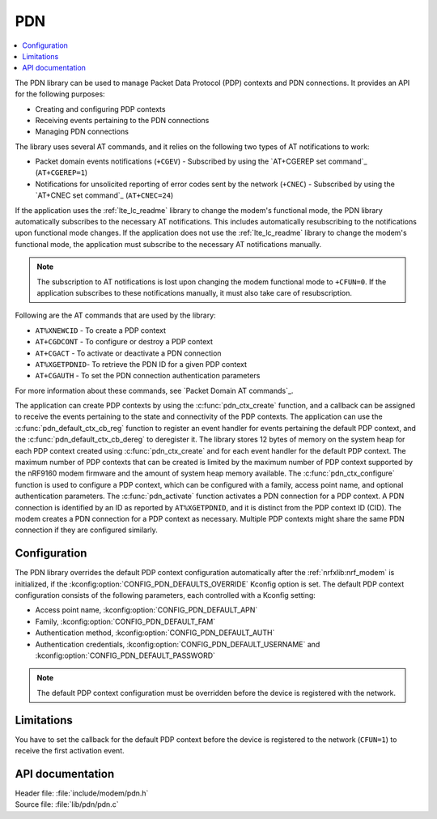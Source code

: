 .. _pdn_readme:

PDN
###

.. contents::
   :local:
   :depth: 2

The PDN library can be used to manage Packet Data Protocol (PDP) contexts and PDN connections.
It provides an API for the following purposes:

* Creating and configuring PDP contexts
* Receiving events pertaining to the PDN connections
* Managing PDN connections

The library uses several AT commands, and it relies on the following two types of AT notifications to work:

* Packet domain events notifications (``+CGEV``) - Subscribed by using the `AT+CGEREP set command`_ (``AT+CGEREP=1``)
* Notifications for unsolicited reporting of error codes sent by the network (``+CNEC``) - Subscribed by using the `AT+CNEC set command`_ (``AT+CNEC=24``)

If the application uses the :ref:`lte_lc_readme` library to change the modem's functional mode, the PDN library automatically subscribes to the necessary AT notifications.
This includes automatically resubscribing to the notifications upon functional mode changes.
If the application does not use the :ref:`lte_lc_readme` library to change the modem's functional mode, the application must subscribe to the necessary AT notifications manually.

.. note::
   The subscription to AT notifications is lost upon changing the modem functional mode to ``+CFUN=0``.
   If the application subscribes to these notifications manually, it must also take care of resubscription.

Following are the AT commands that are used by the library:

* ``AT%XNEWCID`` - To create a PDP context
* ``AT+CGDCONT`` - To configure or destroy a PDP context
* ``AT+CGACT`` - To activate or deactivate a PDN connection
* ``AT%XGETPDNID``- To retrieve the PDN ID for a given PDP context
* ``AT+CGAUTH`` - To set the PDN connection authentication parameters

For more information about these commands, see `Packet Domain AT commands`_.

The application can create PDP contexts by using the :c:func:`pdn_ctx_create` function, and a callback can be assigned to receive the events pertaining to the state and connectivity of the PDP contexts.
The application can use the :c:func:`pdn_default_ctx_cb_reg` function to register an event handler for events pertaining the default PDP context, and the :c:func:`pdn_default_ctx_cb_dereg` to deregister it.
The library stores 12 bytes of memory on the system heap for each PDP context created using :c:func:`pdn_ctx_create` and for each event handler for the default PDP context.
The maximum number of PDP contexts that can be created is limited by the maximum number of PDP context supported by the nRF9160 modem firmware and the amount of system heap memory available.
The :c:func:`pdn_ctx_configure` function is used to configure a PDP context, which can be configured with a family, access point name, and optional authentication parameters.
The :c:func:`pdn_activate` function activates a PDN connection for a PDP context.
A PDN connection is identified by an ID as reported by ``AT%XGETPDNID``, and it is distinct from the PDP context ID (CID).
The modem creates a PDN connection for a PDP context as necessary.
Multiple PDP contexts might share the same PDN connection if they are configured similarly.

Configuration
*************

The PDN library overrides the default PDP context configuration automatically after the :ref:`nrfxlib:nrf_modem` is initialized, if the :kconfig:option:`CONFIG_PDN_DEFAULTS_OVERRIDE` Kconfig option is set.
The default PDP context configuration consists of the following parameters, each controlled with a Kconfig setting:

* Access point name, :kconfig:option:`CONFIG_PDN_DEFAULT_APN`
* Family, :kconfig:option:`CONFIG_PDN_DEFAULT_FAM`
* Authentication method, :kconfig:option:`CONFIG_PDN_DEFAULT_AUTH`
* Authentication credentials, :kconfig:option:`CONFIG_PDN_DEFAULT_USERNAME` and :kconfig:option:`CONFIG_PDN_DEFAULT_PASSWORD`

.. note::
   The default PDP context configuration must be overridden before the device is registered with the network.

Limitations
***********

You have to set the callback for the default PDP context before the device is registered to the network (``CFUN=1``) to receive the first activation event.

API documentation
*****************

| Header file: :file:`include/modem/pdn.h`
| Source file: :file:`lib/pdn/pdn.c`

.. doxygengroup:: pdn
   :project: nrf
   :members:
